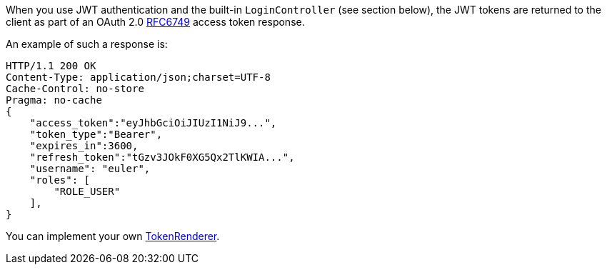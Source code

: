 When you use JWT authentication and the built-in `LoginController` (see section below),
the JWT tokens are returned to the client as part of an OAuth 2.0 https://tools.ietf.org/html/RFC6749[RFC6749] access token response.

An example of such a response is:

[source, json]
----
HTTP/1.1 200 OK
Content-Type: application/json;charset=UTF-8
Cache-Control: no-store
Pragma: no-cache
{
    "access_token":"eyJhbGciOiJIUzI1NiJ9...",
    "token_type":"Bearer",
    "expires_in":3600,
    "refresh_token":"tGzv3JOkF0XG5Qx2TlKWIA...",
    "username": "euler",
    "roles": [
        "ROLE_USER"
    ],
}
----

You can implement your own link:{api}/io/micronaut/security/token/jwt/render/TokenRenderer.html[TokenRenderer].